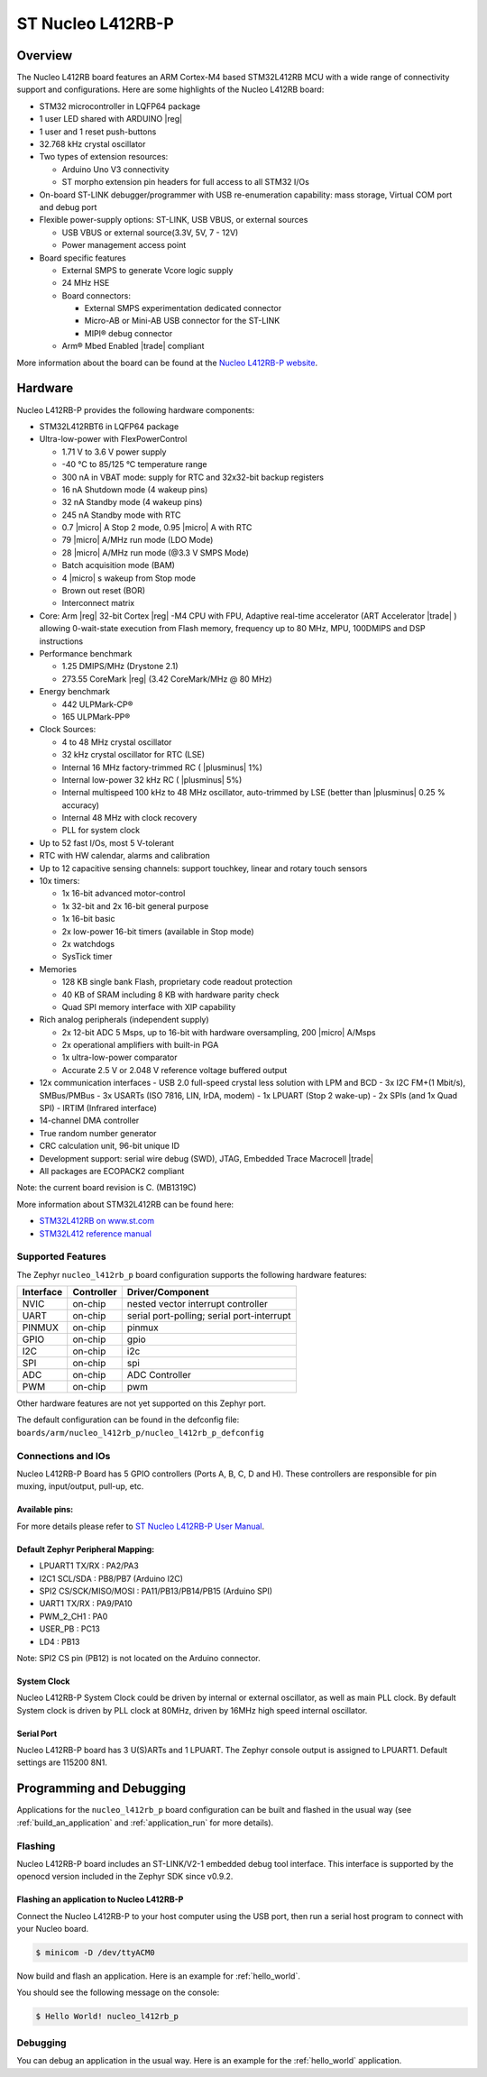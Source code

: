 .. _nucleo_l412rb_p_board:

ST Nucleo L412RB-P
##################

Overview
********

The Nucleo L412RB board features an ARM Cortex-M4 based STM32L412RB MCU
with a wide range of connectivity support and configurations. Here are
some highlights of the Nucleo L412RB board:

- STM32 microcontroller in LQFP64 package
- 1 user LED shared with ARDUINO |reg|
- 1 user and 1 reset push-buttons
- 32.768 kHz crystal oscillator
- Two types of extension resources:

  - Arduino Uno V3 connectivity
  - ST morpho extension pin headers for full access to all STM32 I/Os

- On-board ST-LINK debugger/programmer with USB re-enumeration capability: mass storage, Virtual COM port and debug port
- Flexible power-supply options: ST-LINK, USB VBUS, or external sources

  - USB VBUS or external source(3.3V, 5V, 7 - 12V)
  - Power management access point

- Board specific features

  - External SMPS to generate Vcore logic supply
  - 24 MHz HSE
  - Board connectors:

    - External SMPS experimentation dedicated connector
    - Micro-AB or Mini-AB USB connector for the ST-LINK
    - MIPI® debug connector

  - Arm® Mbed Enabled |trade| compliant

.. image:: img/nucleo_l412rb_p.jpg
  :align: center
  :alt: Nucleo L412RB

More information about the board can be found at the `Nucleo L412RB-P website`_.

Hardware
********

Nucleo L412RB-P provides the following hardware components:

- STM32L412RBT6 in LQFP64 package
- Ultra-low-power with FlexPowerControl

  - 1.71 V to 3.6 V power supply
  - -40 °C to 85/125 °C temperature range
  - 300 nA in VBAT mode: supply for RTC and 32x32-bit backup registers
  - 16 nA Shutdown mode (4 wakeup pins)
  - 32 nA Standby mode (4 wakeup pins)
  - 245 nA Standby mode with RTC
  - 0.7 |micro| A Stop 2 mode, 0.95 |micro| A with RTC
  - 79 |micro| A/MHz run mode (LDO Mode)
  - 28 |micro| A/MHz run mode (@3.3 V SMPS Mode)
  - Batch acquisition mode (BAM)
  - 4 |micro| s wakeup from Stop mode
  - Brown out reset (BOR)
  - Interconnect matrix

- Core: Arm |reg| 32-bit Cortex |reg| -M4 CPU with FPU, Adaptive real-time accelerator (ART Accelerator |trade| ) allowing 0-wait-state execution from Flash memory, frequency up to 80 MHz, MPU, 100DMIPS and DSP instructions
- Performance benchmark

  - 1.25 DMIPS/MHz (Drystone 2.1)
  - 273.55 CoreMark |reg| (3.42 CoreMark/MHz @ 80 MHz)

- Energy benchmark

  - 442 ULPMark-CP®
  - 165 ULPMark-PP®

- Clock Sources:

  - 4 to 48 MHz crystal oscillator
  - 32 kHz crystal oscillator for RTC (LSE)
  - Internal 16 MHz factory-trimmed RC ( |plusminus| 1%)
  - Internal low-power 32 kHz RC ( |plusminus| 5%)
  - Internal multispeed 100 kHz to 48 MHz oscillator, auto-trimmed by LSE (better than |plusminus| 0.25 % accuracy)
  - Internal 48 MHz with clock recovery
  - PLL for system clock

- Up to 52 fast I/Os, most 5 V-tolerant
- RTC with HW calendar, alarms and calibration
- Up to 12 capacitive sensing channels: support touchkey, linear and rotary touch sensors
- 10x timers:

  - 1x 16-bit advanced motor-control
  - 1x 32-bit and 2x 16-bit general purpose
  - 1x 16-bit basic
  - 2x low-power 16-bit timers (available in Stop mode)
  - 2x watchdogs
  - SysTick timer

- Memories

  - 128 KB single bank Flash, proprietary code readout protection
  - 40 KB of SRAM including 8 KB with hardware parity check
  - Quad SPI memory interface with XIP capability

- Rich analog peripherals (independent supply)

  - 2x 12-bit ADC 5 Msps, up to 16-bit with hardware oversampling, 200 |micro| A/Msps
  - 2x operational amplifiers with built-in PGA
  - 1x ultra-low-power comparator
  - Accurate 2.5 V or 2.048 V reference voltage buffered output

- 12x communication interfaces
  - USB 2.0 full-speed crystal less solution with LPM and BCD
  - 3x I2C FM+(1 Mbit/s), SMBus/PMBus
  - 3x USARTs (ISO 7816, LIN, IrDA, modem)
  - 1x LPUART (Stop 2 wake-up)
  - 2x SPIs (and 1x Quad SPI)
  - IRTIM (Infrared interface)

- 14-channel DMA controller
- True random number generator
- CRC calculation unit, 96-bit unique ID
- Development support: serial wire debug (SWD), JTAG, Embedded Trace Macrocell |trade|
- All packages are ECOPACK2 compliant

Note: the current board revision is C. (MB1319C)

More information about STM32L412RB can be found here:

- `STM32L412RB on www.st.com`_
- `STM32L412 reference manual`_

Supported Features
==================

The Zephyr ``nucleo_l412rb_p`` board configuration supports the following hardware features:

+-----------+------------+-------------------------------------+
| Interface | Controller | Driver/Component                    |
+===========+============+=====================================+
| NVIC      | on-chip    | nested vector interrupt controller  |
+-----------+------------+-------------------------------------+
| UART      | on-chip    | serial port-polling;                |
|           |            | serial port-interrupt               |
+-----------+------------+-------------------------------------+
| PINMUX    | on-chip    | pinmux                              |
+-----------+------------+-------------------------------------+
| GPIO      | on-chip    | gpio                                |
+-----------+------------+-------------------------------------+
| I2C       | on-chip    | i2c                                 |
+-----------+------------+-------------------------------------+
| SPI       | on-chip    | spi                                 |
+-----------+------------+-------------------------------------+
| ADC       | on-chip    | ADC Controller                      |
+-----------+------------+-------------------------------------+
| PWM       | on-chip    | pwm                                 |
+-----------+------------+-------------------------------------+

Other hardware features are not yet supported on this Zephyr port.

The default configuration can be found in the defconfig file:
``boards/arm/nucleo_l412rb_p/nucleo_l412rb_p_defconfig``


Connections and IOs
===================

Nucleo L412RB-P Board has 5 GPIO controllers (Ports A, B, C, D and H). These controllers are responsible for pin muxing,
input/output, pull-up, etc.

Available pins:
---------------
.. image:: img/nucleo_l412rb_p_pinout.jpg
   :align: center
   :alt: Nucleo L412RB-P

For more details please refer to `ST Nucleo L412RB-P User Manual`_.

Default Zephyr Peripheral Mapping:
----------------------------------

- LPUART1 TX/RX : PA2/PA3
- I2C1 SCL/SDA  : PB8/PB7 (Arduino I2C)
- SPI2 CS/SCK/MISO/MOSI : PA11/PB13/PB14/PB15 (Arduino SPI)
- UART1 TX/RX : PA9/PA10
- PWM_2_CH1 : PA0
- USER_PB   : PC13
- LD4 : PB13

Note: SPI2 CS pin (PB12) is not located on the Arduino connector.

System Clock
------------

Nucleo L412RB-P System Clock could be driven by internal or external oscillator,
as well as main PLL clock. By default System clock is driven by PLL clock at 80MHz,
driven by 16MHz high speed internal oscillator.

Serial Port
-----------

Nucleo L412RB-P board has 3 U(S)ARTs and 1 LPUART. The Zephyr console output is assigned to LPUART1.
Default settings are 115200 8N1.


Programming and Debugging
*************************

Applications for the ``nucleo_l412rb_p`` board configuration can be built and
flashed in the usual way (see :ref:`build_an_application` and
:ref:`application_run` for more details).

Flashing
========

Nucleo L412RB-P board includes an ST-LINK/V2-1 embedded debug tool
interface.  This interface is supported by the openocd version
included in the Zephyr SDK since v0.9.2.

Flashing an application to Nucleo L412RB-P
------------------------------------------

Connect the Nucleo L412RB-P to your host computer using the USB port,
then run a serial host program to connect with your Nucleo board.

.. code-block:: console

   $ minicom -D /dev/ttyACM0

Now build and flash an application. Here is an example for
:ref:`hello_world`.

.. zephyr-app-commands::
   :zephyr-app: samples/hello_world
   :board: nucleo_l412rb_p
   :goals: build flash

You should see the following message on the console:

.. code-block:: console

   $ Hello World! nucleo_l412rb_p


Debugging
=========

You can debug an application in the usual way.  Here is an example for the
:ref:`hello_world` application.

.. zephyr-app-commands::
   :zephyr-app: samples/hello_world
   :board: nucleo_l412rb_p
   :maybe-skip-config:
   :goals: debug

.. _Nucleo L412RB-P website:
   https://www.st.com/en/evaluation-tools/nucleo-l412rb-p.html

.. _ST Nucleo L412RB-P User Manual:
   https://www.st.com/resource/en/user_manual/dm00387966-stm32-nucleo-64-p-boards-stmicroelectronics.pdf

.. _STM32L412RB on www.st.com:
   https://www.st.com/en/microcontrollers-microprocessors/stm32l412rb.html

.. _STM32L412 reference manual:
   https://www.st.com/resource/en/reference_manual/dm00151940-stm32l41xxx42xxx43xxx44xxx45xxx46xxx-advanced-armbased-32bit-mcus-stmicroelectronics.pdf
